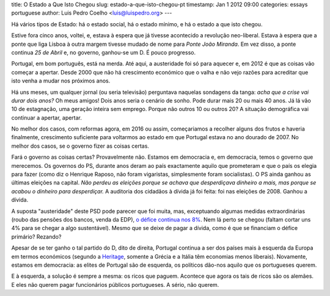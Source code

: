 title: O Estado a Que Isto Chegou
slug: estado-a-que-isto-chegou-pt
timestamp: Jan 1 2012 09:00
categories: essays portuguese
author: Luis Pedro Coelho <luis@luispedro.org>
---

Há vários tipos de Estado: há o estado social, há o estado mínimo, e há o
estado a que isto chegou.

Estive fora cinco anos, voltei, e, estava à espera que já tivesse acontecido a
revolução neo-liberal. Estava à espera que a ponte que liga Lisboa à outra
margem tivesse mudado de nome para *Ponte João Miranda*. Em vez disso, a ponte
continua *25 de Abril* e, no governo, ganhou-se um D. É pouco progresso.

Portugal, em bom português, está na merda. Até aqui, a austeridade foi só para
aquecer e, em 2012 é que as coisas vão começar a apertar. Desde 2000 que não há
crescimento económico que o valha e não vejo razões para acreditar que isto
venha a mudar nos próximos anos.

Há uns meses, um qualquer jornal (ou seria televisão) perguntava naquelas
sondagens da tanga: *acha que a crise vai durar dois anos?* Oh meus amigos!
Dois anos seria o cenário de sonho. Pode durar mais 20 ou mais 40 anos. Já lá
vão 10 de estagnação, uma geração inteira sem emprego. Porque não outros 10 ou
outros 20? A situação demográfica vai continuar a apertar, apertar.

No melhor dos casos, com reformas agora, em 2016 ou assim, começariamos a
recolher alguns dos frutos e haveria finalmente, crescimento suficiente para
voltarmos ao estado em que Portugal estava no ano dourado de 2007. No melhor
dos casos, se o governo fizer as coisas certas.

Fará o governo as coisas certas? Provavelmente não. Estamos em democracia e, em
democracia, temos o governo que merecemos. Os governos do PS, durante anos
deram ao país exactamente aquilo que prometeram e que o país os elegia para
fazer (como diz o Henrique Raposo, não foram vigaristas, simplesmente foram
socialistas). O PS ainda ganhou as últimas eleições na capital. *Não perdeu as
eleições porque se achava que desperdiçava dinheiro a mais, mas porque se
acabou o dinheiro para desperdiçar.* A auditoria dos cidadãos à dívida já foi
feita: foi nas eleições de 2008. Ganhou a dívida.

A suposta "austeridade" deste PSD pode parecer que foi muita, mas, exceptuando
algumas medidas extraordinárias (roubo das pensões dos bancos, venda da EDP), `o
défice continua nos 8%
<http://sol.sapo.pt/inicio/Economia/Interior.aspx?content_id=36159>`__. Nem lá
perto se chegou (faltam cortar uns 4% para se chegar a algo sustentável). Mesmo
que se deixe de pagar a dívida, como é que se financiam o défice primário?
Rezando?

Apesar de se ter ganho o tal partido do D, dito de direita, Portugal continua a
ser dos países mais à esquerda da Europa em termos económicos (segundo a
`Heritage <http://www.heritage.org/index/Ranking>`_, somente a Grécia e a
Itália têm economias menos liberais). Novamente, estamos em democracia: as
elites de Portugal são de esquerda, os políticos dão-nos aquilo que os
portugueses querem.

E à esquerda, a solução é sempre a mesma: os ricos que paguem. Acontece que
agora os tais de ricos são os alemães. E eles não querem pagar funcionários
públicos portugueses. A sério, não querem.
